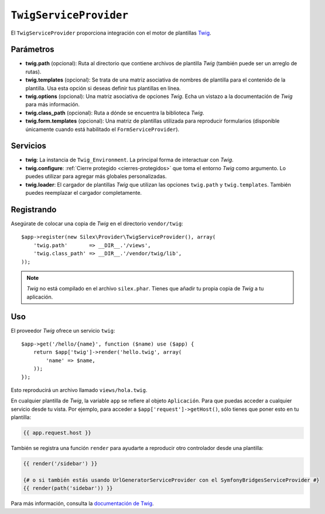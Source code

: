 ``TwigServiceProvider``
=======================

El ``TwigServiceProvider`` proporciona integración con el motor de plantillas `Twig <http://http://gitnacho.github.com/Twig/intro.html>`_.

Parámetros
----------

* **twig.path** (opcional): Ruta al directorio que contiene archivos de plantilla *Twig* (también puede ser un arreglo de rutas).

* **twig.templates** (opcional): Se trata de una matriz asociativa de nombres de plantilla para el contenido de la plantilla. Usa esta opción si deseas definir tus plantillas en línea.

* **twig.options** (opcional): Una matriz asociativa de opciones *Twig*. Echa un vistazo a la documentación de *Twig* para más información.

* **twig.class_path** (opcional): Ruta a dónde se encuentra la biblioteca *Twig*.

* **twig.form.templates** (opcional): Una matriz de plantillas utilizada para reproducir formularios (disponible únicamente cuando está habilitado el ``FormServiceProvider``).

Servicios
---------

* **twig**: La instancia de ``Twig_Environment``. La principal forma de interactuar con *Twig*.

* **twig.configure**: :ref:`Cierre protegido <cierres-protegidos>` que toma el entorno *Twig* como argumento. Lo puedes utilizar para agregar más globales personalizadas.

* **twig.loader**: El cargador de plantillas *Twig* que utilizan las opciones ``twig.path`` y ``twig.templates``. También puedes reemplazar el cargador completamente.

Registrando
-----------

Asegúrate de colocar una copia de *Twig* en el directorio ``vendor/twig``::

    $app->register(new Silex\Provider\TwigServiceProvider(), array(
        'twig.path'       => __DIR__.'/views',
        'twig.class_path' => __DIR__.'/vendor/twig/lib',
    ));

.. note::

    *Twig* no está compilado en el archivo ``silex.phar``. Tienes que añadir tu propia copia de *Twig* a tu aplicación.

Uso
---

El proveedor *Twig* ofrece un servicio ``twig``::

    $app->get('/hello/{name}', function ($name) use ($app) {
        return $app['twig']->render('hello.twig', array(
            'name' => $name,
        ));
    });

Esto reproducirá un archivo llamado ``views/hola.twig``.

En cualquier plantilla de *Twig*, la variable ``app`` se refiere al objeto ``Aplicación``.
Para que puedas acceder a cualquier servicio desde tu vista. Por ejemplo, para acceder a ``$app['request']->getHost()``, sólo tienes que poner esto en tu plantilla:

.. code-block:: jinja

    {{ app.request.host }}

También se registra una función ``render`` para ayudarte a reproducir otro controlador desde una plantilla:

.. code-block:: jinja

    {{ render('/sidebar') }}

    {# o si también estás usando UrlGeneratorServiceProvider con el SymfonyBridgesServiceProvider #}
    {{ render(path('sidebar')) }}

Para más información, consulta la `documentación de
Twig <http://gitnacho.github.com/Twig/index.html>`_.
